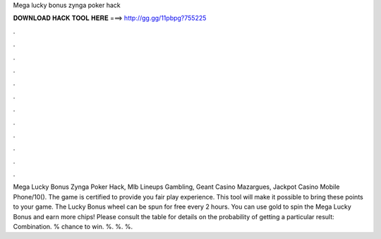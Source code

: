Mega lucky bonus zynga poker hack

𝐃𝐎𝐖𝐍𝐋𝐎𝐀𝐃 𝐇𝐀𝐂𝐊 𝐓𝐎𝐎𝐋 𝐇𝐄𝐑𝐄 ===> http://gg.gg/11pbpg?755225

.

.

.

.

.

.

.

.

.

.

.

.

Mega Lucky Bonus Zynga Poker Hack, Mlb Lineups Gambling, Geant Casino Mazargues, Jackpot Casino Mobile Phone/10(). The game is certified to provide you fair play experience. This tool will make it possible to bring these points to your game. The Lucky Bonus wheel can be spun for free every 2 hours. You can use gold to spin the Mega Lucky Bonus and earn more chips! Please consult the table for details on the probability of getting a particular result: Combination. % chance to win. %. %. %.